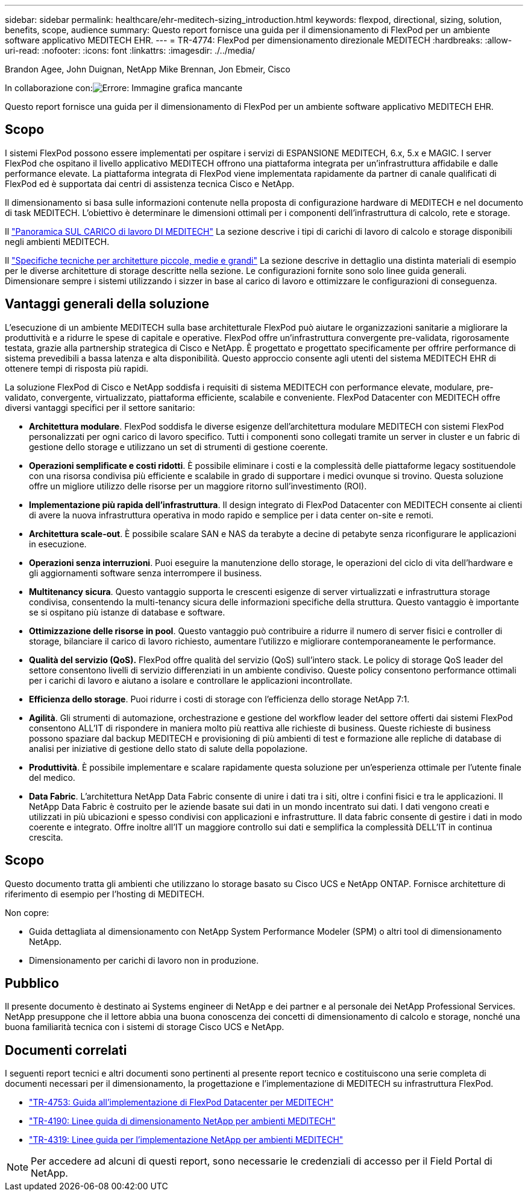 ---
sidebar: sidebar 
permalink: healthcare/ehr-meditech-sizing_introduction.html 
keywords: flexpod, directional, sizing, solution, benefits, scope, audience 
summary: Questo report fornisce una guida per il dimensionamento di FlexPod per un ambiente software applicativo MEDITECH EHR. 
---
= TR-4774: FlexPod per dimensionamento direzionale MEDITECH
:hardbreaks:
:allow-uri-read: 
:nofooter: 
:icons: font
:linkattrs: 
:imagesdir: ./../media/


Brandon Agee, John Duignan, NetApp Mike Brennan, Jon Ebmeir, Cisco

In collaborazione con:image:cisco logo.png["Errore: Immagine grafica mancante"]

[role="lead"]
Questo report fornisce una guida per il dimensionamento di FlexPod per un ambiente software applicativo MEDITECH EHR.



== Scopo

I sistemi FlexPod possono essere implementati per ospitare i servizi di ESPANSIONE MEDITECH, 6.x, 5.x e MAGIC. I server FlexPod che ospitano il livello applicativo MEDITECH offrono una piattaforma integrata per un'infrastruttura affidabile e dalle performance elevate. La piattaforma integrata di FlexPod viene implementata rapidamente da partner di canale qualificati di FlexPod ed è supportata dai centri di assistenza tecnica Cisco e NetApp.

Il dimensionamento si basa sulle informazioni contenute nella proposta di configurazione hardware di MEDITECH e nel documento di task MEDITECH. L'obiettivo è determinare le dimensioni ottimali per i componenti dell'infrastruttura di calcolo, rete e storage.

Il link:ehr-meditech-sizing_meditech_workload_overview.html["Panoramica SUL CARICO di lavoro DI MEDITECH"] La sezione descrive i tipi di carichi di lavoro di calcolo e storage disponibili negli ambienti MEDITECH.

Il link:ehr-meditech-sizing_technical_specifications_for_small,_medium_and_large_architectures.html["Specifiche tecniche per architetture piccole, medie e grandi"] La sezione descrive in dettaglio una distinta materiali di esempio per le diverse architetture di storage descritte nella sezione. Le configurazioni fornite sono solo linee guida generali. Dimensionare sempre i sistemi utilizzando i sizzer in base al carico di lavoro e ottimizzare le configurazioni di conseguenza.



== Vantaggi generali della soluzione

L'esecuzione di un ambiente MEDITECH sulla base architetturale FlexPod può aiutare le organizzazioni sanitarie a migliorare la produttività e a ridurre le spese di capitale e operative. FlexPod offre un'infrastruttura convergente pre-validata, rigorosamente testata, grazie alla partnership strategica di Cisco e NetApp. È progettato e progettato specificamente per offrire performance di sistema prevedibili a bassa latenza e alta disponibilità. Questo approccio consente agli utenti del sistema MEDITECH EHR di ottenere tempi di risposta più rapidi.

La soluzione FlexPod di Cisco e NetApp soddisfa i requisiti di sistema MEDITECH con performance elevate, modulare, pre-validato, convergente, virtualizzato, piattaforma efficiente, scalabile e conveniente. FlexPod Datacenter con MEDITECH offre diversi vantaggi specifici per il settore sanitario:

* *Architettura modulare*. FlexPod soddisfa le diverse esigenze dell'architettura modulare MEDITECH con sistemi FlexPod personalizzati per ogni carico di lavoro specifico. Tutti i componenti sono collegati tramite un server in cluster e un fabric di gestione dello storage e utilizzano un set di strumenti di gestione coerente.
* *Operazioni semplificate e costi ridotti*. È possibile eliminare i costi e la complessità delle piattaforme legacy sostituendole con una risorsa condivisa più efficiente e scalabile in grado di supportare i medici ovunque si trovino. Questa soluzione offre un migliore utilizzo delle risorse per un maggiore ritorno sull'investimento (ROI).
* *Implementazione più rapida dell'infrastruttura*. Il design integrato di FlexPod Datacenter con MEDITECH consente ai clienti di avere la nuova infrastruttura operativa in modo rapido e semplice per i data center on-site e remoti.
* *Architettura scale-out*. È possibile scalare SAN e NAS da terabyte a decine di petabyte senza riconfigurare le applicazioni in esecuzione.
* *Operazioni senza interruzioni*. Puoi eseguire la manutenzione dello storage, le operazioni del ciclo di vita dell'hardware e gli aggiornamenti software senza interrompere il business.
* *Multitenancy sicura*. Questo vantaggio supporta le crescenti esigenze di server virtualizzati e infrastruttura storage condivisa, consentendo la multi-tenancy sicura delle informazioni specifiche della struttura. Questo vantaggio è importante se si ospitano più istanze di database e software.
* *Ottimizzazione delle risorse in pool*. Questo vantaggio può contribuire a ridurre il numero di server fisici e controller di storage, bilanciare il carico di lavoro richiesto, aumentare l'utilizzo e migliorare contemporaneamente le performance.
* *Qualità del servizio (QoS).* FlexPod offre qualità del servizio (QoS) sull'intero stack. Le policy di storage QoS leader del settore consentono livelli di servizio differenziati in un ambiente condiviso. Queste policy consentono performance ottimali per i carichi di lavoro e aiutano a isolare e controllare le applicazioni incontrollate.
* *Efficienza dello storage*. Puoi ridurre i costi di storage con l'efficienza dello storage NetApp 7:1.
* *Agilità*. Gli strumenti di automazione, orchestrazione e gestione del workflow leader del settore offerti dai sistemi FlexPod consentono ALL'IT di rispondere in maniera molto più reattiva alle richieste di business. Queste richieste di business possono spaziare dal backup MEDITECH e provisioning di più ambienti di test e formazione alle repliche di database di analisi per iniziative di gestione dello stato di salute della popolazione.
* *Produttività*. È possibile implementare e scalare rapidamente questa soluzione per un'esperienza ottimale per l'utente finale del medico.
* *Data Fabric*. L'architettura NetApp Data Fabric consente di unire i dati tra i siti, oltre i confini fisici e tra le applicazioni. Il NetApp Data Fabric è costruito per le aziende basate sui dati in un mondo incentrato sui dati. I dati vengono creati e utilizzati in più ubicazioni e spesso condivisi con applicazioni e infrastrutture. Il data fabric consente di gestire i dati in modo coerente e integrato. Offre inoltre all'IT un maggiore controllo sui dati e semplifica la complessità DELL'IT in continua crescita.




== Scopo

Questo documento tratta gli ambienti che utilizzano lo storage basato su Cisco UCS e NetApp ONTAP. Fornisce architetture di riferimento di esempio per l'hosting di MEDITECH.

Non copre:

* Guida dettagliata al dimensionamento con NetApp System Performance Modeler (SPM) o altri tool di dimensionamento NetApp.
* Dimensionamento per carichi di lavoro non in produzione.




== Pubblico

Il presente documento è destinato ai Systems engineer di NetApp e dei partner e al personale dei NetApp Professional Services. NetApp presuppone che il lettore abbia una buona conoscenza dei concetti di dimensionamento di calcolo e storage, nonché una buona familiarità tecnica con i sistemi di storage Cisco UCS e NetApp.



== Documenti correlati

I seguenti report tecnici e altri documenti sono pertinenti al presente report tecnico e costituiscono una serie completa di documenti necessari per il dimensionamento, la progettazione e l'implementazione di MEDITECH su infrastruttura FlexPod.

* https://www.netapp.com/us/media/tr-4753.pdf["TR-4753: Guida all'implementazione di FlexPod Datacenter per MEDITECH"^]
* https://www.netapp.com/us/media/tr-4190.pdf["TR-4190: Linee guida di dimensionamento NetApp per ambienti MEDITECH"^]
* https://fieldportal.netapp.com/content/248456["TR-4319: Linee guida per l'implementazione NetApp per ambienti MEDITECH"^]



NOTE: Per accedere ad alcuni di questi report, sono necessarie le credenziali di accesso per il Field Portal di NetApp.
